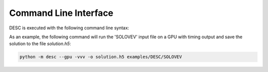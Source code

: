 ======================
Command Line Interface
======================
 
DESC is executed with the following command line syntax:

.. argparse::
   :module: desc.io.input_reader
   :func: get_parser
   :prog: desc
   :nodefault:
   :nodescription:

As an example, the following command will run the 'SOLOVEV' input file on a GPU
with timing output and save the solution to the file `solution.h5`:

.. code-block:: console

   python -m desc --gpu -vvv -o solution.h5 examples/DESC/SOLOVEV
